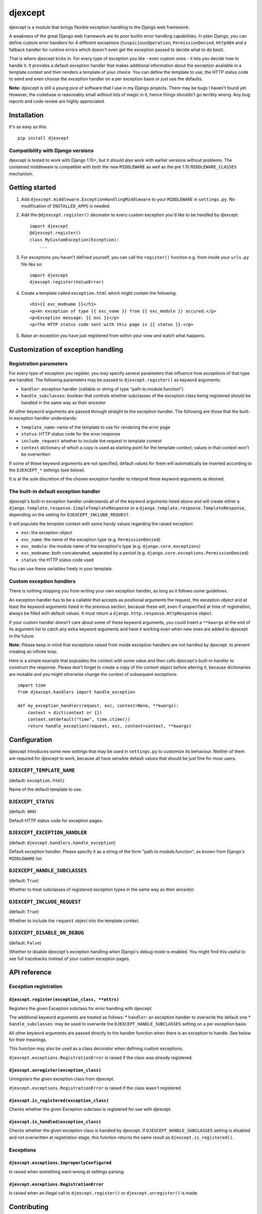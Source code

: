 djexcept
========

djexcept is a module that brings flexible exception handling to the
Django web framework.

A weakness of the great Django web framework are its poor builtin error
handling capabilities. In plain Django, you can define custom error
handlers for 4 different exceptions (``SuspiciousOperation``,
``PermissionDenied``, ``Http404`` and a fallback handler for runtime
errors which doesn't even get the exception passed to decide what to do
best).

That is where djexcept kicks in. For every type of exception you like -
even custom ones - it lets you decide how to handle it. It provides a
default exception handler that makes additional information about the
exception available in a template context and then renders a template of
your choice. You can define the template to use, the HTTP status code to
send and even choose the exception handler on a per exception basis or
just use the defaults.

**Note:** djexcept is still a young pice of software that I use in my
Django projects. There may be bugs I haven't found yet. However, the
codebase is reasonably small without lots of magic in it, hence things
shouldn't go terribly wrong. Any bug reports and code review are highly
appreciated.

Installation
------------

It's as easy as this:

::

    pip install djexcept

Compatibility with Django versions
~~~~~~~~~~~~~~~~~~~~~~~~~~~~~~~~~~

djexcept is tested to work with Django 1.10+, but it should also work
with earlier versions without problems. The contained middleware is
compatible with both the new ``MIDDLEWARE`` as well as the pre 1.10
``MIDDLEWARE_CLASSES`` mechanism.

Getting started
---------------

1. Add ``djexcept.middleware.ExceptionHandlingMiddleware`` to your
   ``MIDDLEWARE`` in ``settings.py``. No modification of
   ``INSTALLED_APPS`` is needed.

2. Add the ``@djexcept.register()`` decorator to every custom exception
   you'd like to be handled by djexcept.

   ::

       import djexcept
       @djexcept.register()
       class MyCustomException(Exception):
           ...

3. For exceptions you haven't defined yourself, you can call the
   ``register()`` function e.g. from inside your ``urls.py`` file like
   so:

   ::

       import djexcept
       djexcept.register(ValueError)

4. Create a template called ``exception.html`` which might contain the
   following:

   ::

       <h1>{{ exc_modname }}</h1>
       <p>An exception of type {{ exc_name }} from {{ exc_module }} occured.</p>
       <p>Exception message: {{ exc }}</p>
       <p>The HTTP status code sent with this page is {{ status }}.</p>

5. Raise an exception you have just registered from within your view and
   watch what happens.

Customization of exception handling
-----------------------------------

Registration parameters
~~~~~~~~~~~~~~~~~~~~~~~

For every type of exception you register, you may specify several
parameters that influence how exceptions of that type are handled. The
following parameters may be passed to ``djexcept.register()`` as keyword
arguments:

-  ``handler``: exception handler (callable or string of type
   "path.to.module.function")
-  ``handle_subclasses``: boolean that controls whether subclasses of
   the exception class being registered should be handled in the same
   way as their ancestor

All other keyword arguments are passed through straight to the exception
handler. The following are those that the built-in exception handler
understands:

-  ``template_name``: name of the template to use for rendering the
   error page
-  ``status``: HTTP status code for the error response
-  ``include_request`` whether to include the request in template
   context
-  ``context`` dictionary of which a copy is used as starting point for
   the template context; values in that context won't be overwritten

If some of these keyword arguments are not specified, default values for
them will automatically be inserted according to the ``DJEXCEPT_*``
settings (see below).

It is at the sole discretion of the chosen exception handler to
interpret these keyword arguments as desired.

The built-in default exception handler
~~~~~~~~~~~~~~~~~~~~~~~~~~~~~~~~~~~~~~

djexcept's built-in exception handler understands all of the keyword
arguments listed above and will create either a
``django.template.response.SimpleTemplateResponse`` or a
``django.template.response.TemplateResponse``, depending on the setting
for ``DJEXCEPT_INCLUDE_REQUEST``.

It will populate the template context with some handy values regarding
the raised exception:

-  ``exc``: the exception object
-  ``exc_name``: the name of the exception type (e.g.
   ``PermissionDenied``)
-  ``exc_module``: the module name of the exception's type (e.g.
   ``django.core.exceptions``)
-  ``exc_modname``: both concatenated, separated by a period (e.g.
   ``django.core.exceptions.PermissionDenied``)
-  ``status``: the HTTP status code used

You can use these variables freely in your template.

Custom exception handlers
~~~~~~~~~~~~~~~~~~~~~~~~~

There is nothing stopping you from writing your own exception handler,
as long as it follows some guidelines.

An exception handler has to be a callable that accepts as positional
arguments the request, the exception object and at least the keyword
arguments listed in the previous section, because these will, even if
unspecified at time of registration, always be filled with default
values. It must return a ``django.http.response.HttpResponse`` object.

If your custom handler doesn't care about some of these keyword
arguments, you could insert a ``**kwargs`` at the end of its argument
list to catch any extra keyword arguments and have it working even when
new ones are added to djexcept in the future.

**Note:** Please keep in mind that exceptions raised from inside
exception handlers are not handled by djexcept. to prevent creating an
infinite loop.

Here is a simple example that populates the context with some value and
then calls djexcept's built-in handler to construct the response. Please
don't forget to create a copy of the context object before altering it,
because dictionaries are mutable and you might otherwise change the
context of subsequent exceptions.

::

    import time
    from djexcept.handlers import handle_exception

    def my_exception_handler(request, exc, context=None, **kwargs):
        context = dict(context or {})
        context.setdefault("time", time.ctime())
        return handle_exception(request, exc, context=context, **kwargs)

Configuration
-------------

djexcept introduces some new settings that may be used in
``settings.py`` to customize its behaviour. Neither of them are required
for djexcept to work, because all have sensible default values that
should be just fine for most users.

``DJEXCEPT_TEMPLATE_NAME``
~~~~~~~~~~~~~~~~~~~~~~~~~~

(default: ``exception.html``)

Name of the default template to use.

``DJEXCEPT_STATUS``
~~~~~~~~~~~~~~~~~~~

(default: ``400``)

Default HTTP status code for exception pages.

``DJEXCEPT_EXCEPTION_HANDLER``
~~~~~~~~~~~~~~~~~~~~~~~~~~~~~~

(default: ``djexcept.handlers.handle_exception``)

Default exception handler. Please specify it as a string of the form
"path.to.module.function", as known from Django's ``MIDDLEWARE`` list.

``DJEXCEPT_HANDLE_SUBCLASSES``
~~~~~~~~~~~~~~~~~~~~~~~~~~~~~~

(default: ``True``)

Whether to treat subclasses of registered exception types in the same
way as their ancestor.

``DJEXCEPT_INCLUDE_REQUEST``
~~~~~~~~~~~~~~~~~~~~~~~~~~~~

(default: ``True``)

Whether to include the ``request`` object into the template context.

``DJEXCEPT_DISABLE_ON_DEBUG``
~~~~~~~~~~~~~~~~~~~~~~~~~~~~~

(default: ``False``)

Whether to disable djexcept's exception handling when Django's debug
mode is enabled. You might find this useful to see full tracebacks
instead of your custom exception pages.

API reference
-------------

Exception registration
~~~~~~~~~~~~~~~~~~~~~~

``djexcept.register(exception_class, **attrs)``
^^^^^^^^^^^^^^^^^^^^^^^^^^^^^^^^^^^^^^^^^^^^^^^

Registers the given Exception subclass for error handling with djexcept.

The additional keyword arguments are treated as follows: \* ``handler``:
an exception handler to overwrite the default one \*
``handle_subclasses``: may be used to overwrite the
``DJEXCEPT_HANDLE_SUBCLASSES`` setting on a per exception basis

All other keyword arguments are passed directly to the handler function
when there is an exception to handle. See below for their meanings.

This function may also be used as a class decorator when defining custom
exceptions.

``djexcept.exceptions.RegistrationError`` is raised if the class was
already registered.

``djexcept.unregister(exception_class)``
^^^^^^^^^^^^^^^^^^^^^^^^^^^^^^^^^^^^^^^^

Unregisters the given exception class from djexcept.

``djexcept.exceptions.RegistrationError`` is raised if the class wasn't
registered.

``djexcept.is_registered(exception_class)``
^^^^^^^^^^^^^^^^^^^^^^^^^^^^^^^^^^^^^^^^^^^

Checks whether the given Exception subclass is registered for use with
djexcept.

``djexcept.is_handled(exception_class)``
^^^^^^^^^^^^^^^^^^^^^^^^^^^^^^^^^^^^^^^^

Checks whether the given exception class is handled by djexcept. If
``DJEXCEPT_HANDLE_SUBCLASSES`` setting is disabled and not overwritten
at registration stage, this function returns the same result as
``djexcept.is_registered()``.

Exceptions
~~~~~~~~~~

``djexcept.exceptions.ImproperlyConfigured``
^^^^^^^^^^^^^^^^^^^^^^^^^^^^^^^^^^^^^^^^^^^^

Is raised when something went wrong at settings parsing.

``djexcept.exceptions.RegistrationError``
^^^^^^^^^^^^^^^^^^^^^^^^^^^^^^^^^^^^^^^^^

Is raised when an illegal call to ``djexcept.register()`` or
``djexcept.unregister()`` is made.

Contributing
------------

Contributions are always welcome. Please use issues and pull requests on
GitHub.
